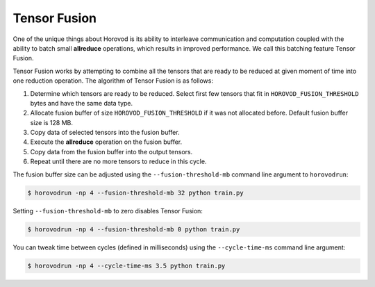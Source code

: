 .. inclusion-marker-start-do-not-remove

Tensor Fusion
=============

One of the unique things about Horovod is its ability to interleave communication and computation coupled with the ability
to batch small **allreduce** operations, which results in improved performance. We call this batching feature Tensor Fusion.

Tensor Fusion works by attempting to combine all the tensors that are ready to be reduced at given moment of time into
one reduction operation. The algorithm of Tensor Fusion is as follows:

1. Determine which tensors are ready to be reduced. Select first few tensors that fit in ``HOROVOD_FUSION_THRESHOLD`` bytes and have the same data type.
2. Allocate fusion buffer of size ``HOROVOD_FUSION_THRESHOLD`` if it was not allocated before. Default fusion buffer size is 128 MB.
3. Copy data of selected tensors into the fusion buffer.
4. Execute the **allreduce** operation on the fusion buffer.
5. Copy data from the fusion buffer into the output tensors.
6. Repeat until there are no more tensors to reduce in this cycle.

The fusion buffer size can be adjusted using the ``--fusion-threshold-mb`` command line argument to ``horovodrun``:

.. code-block:: bash

    $ horovodrun -np 4 --fusion-threshold-mb 32 python train.py

Setting ``--fusion-threshold-mb`` to zero disables Tensor Fusion:

.. code-block:: bash

    $ horovodrun -np 4 --fusion-threshold-mb 0 python train.py

You can tweak time between cycles (defined in milliseconds) using the ``--cycle-time-ms`` command line argument:

.. code-block:: bash

    $ horovodrun -np 4 --cycle-time-ms 3.5 python train.py

.. inclusion-marker-end-do-not-remove
